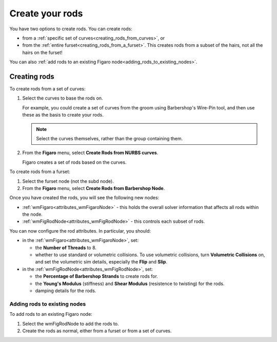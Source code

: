 .. index:: rods, creating rods, curves, furset, wmFigaro node, nodes:wmFigaro, nodes:wmFigRodNode, wmFigRodNode, volumetric collisions, collisions, 


.. _create_rods:

Create your rods
================
You have two options to create rods. You can create rods: 

* 	from a :ref:`specific set of curves<creating_rods_from_curves>`, or 
* 	from the :ref:`entire furset<creating_rods_from_a_furset>`. 	
 	This creates rods from a subset of the hairs, not all the hairs on the furset!

You can also :ref:`add rods to an existing Figaro node<adding_rods_to_existing_nodes>`. 


Creating rods
--------------

.. _creating_rods_from_curves:

To create rods from a set of curves:

#.	Select the curves to base the rods on.

	For example, you could create a set of curves from the groom using Barbershop's Wire-Pin tool, and then use these as the basis to create your rods. 
 	
 	.. note:: Select the curves themselves, rather than the group containing them. 

#. 	From the **Figaro** menu, select **Create Rods from NURBS curves**.

	Figaro creates a set of rods based on the curves.
	
.. _creating_rods_from_a_furset:	
	
To create rods from a furset:

#. 	Select the furset node (not the subd node).

#. 	From the **Figaro** menu, select **Create Rods from Barbershop Node**.


Once you have created the rods, you will see the following new nodes:

* 	:ref:`wmFigaro<attributes_wmFigaroNode>` - this holds the overall solver information that affects all rods within the node. 
*	:ref:`wmFigRodNode<attributes_wmFigRodNode>` - this controls each subset of rods. 

You can now configure the rod attributes. In particular, you should:
 
* 	in the :ref:`wmFigaro<attributes_wmFigaroNode>`, set:
	
	* 	the **Number of Threads** to 8.
	* 	whether to use standard or volumetric collisions. To use volumetric collisions, turn **Volumetric Collisions** on, and set the volumetric sim details, especially the **Flip** and **Slip**. 
	
*	in the :ref:`wmFigRodNode<attributes_wmFigRodNode>`, set:
	
	* the **Percentage of Barbershop Strands** to create rods for.
	* the **Young's Modulus** (stiffness) and **Shear Modulus** (resistence to twisting) for the rods. 
	* damping details for the rods. 


.. _adding_rods_to_existing_nodes:

Adding rods to existing nodes
+++++++++++++++++++++++++++++

To add rods to an existing Figaro node:

#.	Select the wmFigRodNode to add the rods to.

#.	Create the rods as normal, either from a furset or from a set of curves. 

